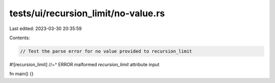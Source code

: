 tests/ui/recursion_limit/no-value.rs
====================================

Last edited: 2023-03-30 20:35:59

Contents:

.. code-block:: rs

    // Test the parse error for no value provided to recursion_limit

#![recursion_limit]
//~^ ERROR malformed `recursion_limit` attribute input

fn main() {}


